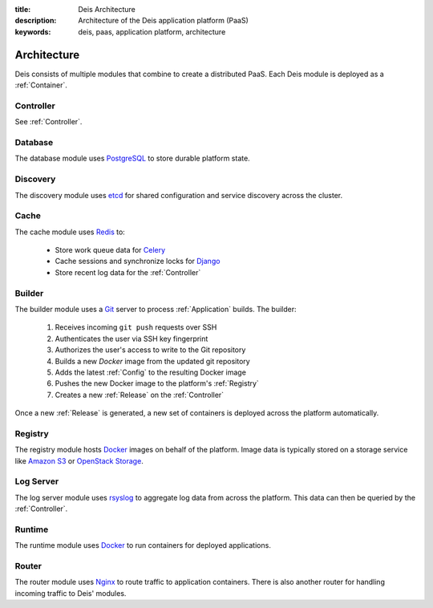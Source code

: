 :title: Deis Architecture
:description: Architecture of the Deis application platform (PaaS)
:keywords: deis, paas, application platform, architecture

.. _architecture:

Architecture
============

Deis consists of multiple modules that combine to create a distributed PaaS.
Each Deis module is deployed as a :ref:`Container`.

.. _arch_controller:

Controller
----------

See :ref:`Controller`.

.. _database:

Database
--------

The database module uses `PostgreSQL`_  to store durable platform state.

.. _discovery:

Discovery
---------

The discovery module uses `etcd`_ for shared configuration and service discovery across
the cluster.

.. _cache:

Cache
-----

The cache module uses `Redis`_ to:

 * Store work queue data for `Celery`_
 * Cache sessions and synchronize locks for `Django`_
 * Store recent log data for the :ref:`Controller`

.. _builder:

Builder
-------

The builder module uses a `Git`_ server to process :ref:`Application` builds.
The builder:

 #. Receives incoming ``git push`` requests over SSH
 #. Authenticates the user via SSH key fingerprint
 #. Authorizes the user's access to write to the Git repository
 #. Builds a new `Docker` image from the updated git repository
 #. Adds the latest :ref:`Config` to the resulting Docker image
 #. Pushes the new Docker image to the platform's :ref:`Registry`
 #. Creates a new :ref:`Release` on the :ref:`Controller`

Once a new :ref:`Release` is generated, a new set of containers
is deployed across the platform automatically.

.. _registry:

Registry
--------

The registry module hosts `Docker`_ images on behalf of the platform.
Image data is typically stored on a storage service like
`Amazon S3`_ or `OpenStack Storage`_.

.. _logserver:

Log Server
----------

The log server module uses `rsyslog`_ to aggregate log data from
across the platform.
This data can then be queried by the :ref:`Controller`.

.. _runtime:

Runtime
-------

The runtime module uses `Docker`_ to run containers for deployed applications.

.. _proxy:

Router
------

The router module uses `Nginx`_ to route traffic to application containers. There is also
another router for handling incoming traffic to Deis' modules.

.. _`Django`: https://www.djangoproject.com/
.. _`Celery`: http://www.celeryproject.org/
.. _`PostgreSQL`: http://www.postgresql.org/
.. _`etcd`: https://github.com/coreos/etcd
.. _`Redis`: http://redis.io/
.. _`Git`: http://git-scm.com/
.. _`Docker`: http://docker.io/
.. _`Amazon S3`: http://aws.amazon.com/s3/
.. _`OpenStack Storage`: http://www.openstack.org/software/openstack-storage/
.. _`rsyslog`: http://www.rsyslog.com/
.. _`Nginx`: http://nginx.org/
